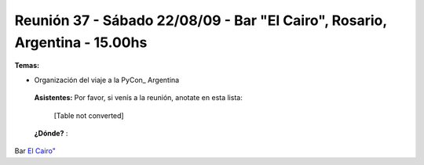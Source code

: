 
Reunión 37 - Sábado 22/08/09 - Bar "El Cairo", Rosario, Argentina - 15.00hs
---------------------------------------------------------------------------

**Temas:**

* Organización del viaje a la PyCon_ Argentina

 **Asistentes:** Por favor, si venís a la reunión, anotate en esta lista:

 

  [Table not converted]

 **¿Dónde?** :

Bar  `El Cairo"`_

.. ############################################################################

.. _El Cairo": http://maps.google.com/maps/ms?ie=UTF8&hl=en&msa=0&msid=101867880409776015898.0004715cb637fee827659&ll=-32.944928,-60.638437&spn=0.002922,0.005381&t=h&z=18"

